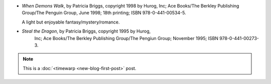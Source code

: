 .. title: Recent Reading: Briggs
.. slug: recent-reading-briggs-part1
.. date: 2008-05-26 00:00:00 UTC-05:00
.. tags: recent reading,fantasy,timewarp
.. category: books/read/2008/05
.. link: 
.. description: 
.. type: text


* `When Demons Walk`, by  Patricia Briggs, copyright 1998 by Hurog,
  Inc; Ace Books/The Berkley Publishing Group/The Penguin Group, June
  1998; 18th printing; ISBN 978-0-441-00534-5. 

  A light but enjoyable fantasy/mystery/romance.

* `Steal the Dragon`, by Patricia Briggs, copyright 1995 by Hurog,
   Inc; Ace Books/The Berkley Publishing Group/The Pengiun Group;
   November 1995; ISBN 978-0-441-00273-3.

.. Note:: This is a :doc:`<timewarp <new-blog-first-post>` post.
